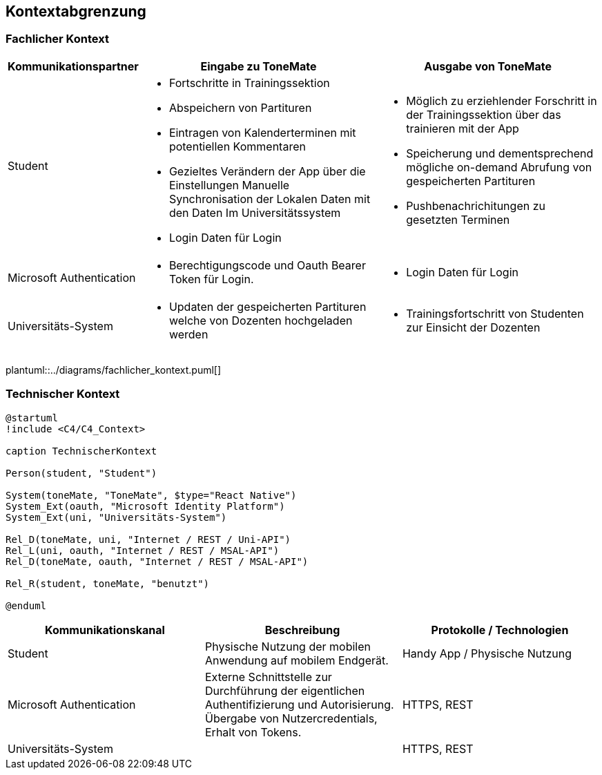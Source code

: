 == Kontextabgrenzung

=== Fachlicher Kontext

[%autowidth]
|===
|Kommunikationspartner |Eingabe zu ToneMate |Ausgabe von ToneMate

|Student
a|* Fortschritte in Trainingssektion 
 * Abspeichern von Partituren 
 * Eintragen von Kalenderterminen mit potentiellen Kommentaren 
 * Gezieltes Verändern der App über die Einstellungen 
 Manuelle Synchronisation der Lokalen Daten mit den Daten Im Universitätssystem
 * Login Daten für Login
a|* Möglich zu erziehlender Forschritt in der Trainingssektion über das trainieren mit der App 
 * Speicherung und dementsprechend mögliche on-demand Abrufung von gespeicherten Partituren 
 * Pushbenachrichitungen zu gesetzten Terminen

|Microsoft Authentication
a| * Berechtigungscode und Oauth Bearer Token für Login. 
a| * Login Daten für Login

|Universitäts-System
a|* Updaten der gespeicherten Partituren welche von Dozenten hochgeladen werden
a|* Trainingsfortschritt von Studenten zur Einsicht der Dozenten
|===

plantuml::../diagrams/fachlicher_kontext.puml[]

=== Technischer Kontext

[plantuml]
....
@startuml
!include <C4/C4_Context>

caption TechnischerKontext

Person(student, "Student")

System(toneMate, "ToneMate", $type="React Native")
System_Ext(oauth, "Microsoft Identity Platform")
System_Ext(uni, "Universitäts-System")

Rel_D(toneMate, uni, "Internet / REST / Uni-API")
Rel_L(uni, oauth, "Internet / REST / MSAL-API")
Rel_D(toneMate, oauth, "Internet / REST / MSAL-API")

Rel_R(student, toneMate, "benutzt")

@enduml
....

|===
|Kommunikationskanal |Beschreibung |Protokolle / Technologien

|Student
|Physische Nutzung der mobilen Anwendung auf mobilem Endgerät.
|Handy App / Physische Nutzung

|Microsoft Authentication
|Externe Schnittstelle zur Durchführung der eigentlichen Authentifizierung und Autorisierung. Übergabe von Nutzercredentials, Erhalt von Tokens.
|HTTPS, REST

|Universitäts-System
|
|HTTPS, REST
|===
